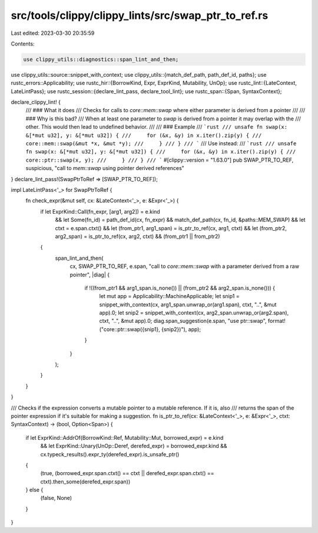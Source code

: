 src/tools/clippy/clippy_lints/src/swap_ptr_to_ref.rs
====================================================

Last edited: 2023-03-30 20:35:59

Contents:

.. code-block:: rs

    use clippy_utils::diagnostics::span_lint_and_then;
use clippy_utils::source::snippet_with_context;
use clippy_utils::{match_def_path, path_def_id, paths};
use rustc_errors::Applicability;
use rustc_hir::{BorrowKind, Expr, ExprKind, Mutability, UnOp};
use rustc_lint::{LateContext, LateLintPass};
use rustc_session::{declare_lint_pass, declare_tool_lint};
use rustc_span::{Span, SyntaxContext};

declare_clippy_lint! {
    /// ### What it does
    /// Checks for calls to `core::mem::swap` where either parameter is derived from a pointer
    ///
    /// ### Why is this bad?
    /// When at least one parameter to `swap` is derived from a pointer it may overlap with the
    /// other. This would then lead to undefined behavior.
    ///
    /// ### Example
    /// ```rust
    /// unsafe fn swap(x: &[*mut u32], y: &[*mut u32]) {
    ///     for (&x, &y) in x.iter().zip(y) {
    ///         core::mem::swap(&mut *x, &mut *y);
    ///     }
    /// }
    /// ```
    /// Use instead:
    /// ```rust
    /// unsafe fn swap(x: &[*mut u32], y: &[*mut u32]) {
    ///     for (&x, &y) in x.iter().zip(y) {
    ///         core::ptr::swap(x, y);
    ///     }
    /// }
    /// ```
    #[clippy::version = "1.63.0"]
    pub SWAP_PTR_TO_REF,
    suspicious,
    "call to `mem::swap` using pointer derived references"
}
declare_lint_pass!(SwapPtrToRef => [SWAP_PTR_TO_REF]);

impl LateLintPass<'_> for SwapPtrToRef {
    fn check_expr(&mut self, cx: &LateContext<'_>, e: &Expr<'_>) {
        if let ExprKind::Call(fn_expr, [arg1, arg2]) = e.kind
            && let Some(fn_id) = path_def_id(cx, fn_expr)
            && match_def_path(cx, fn_id, &paths::MEM_SWAP)
            && let ctxt = e.span.ctxt()
            && let (from_ptr1, arg1_span) = is_ptr_to_ref(cx, arg1, ctxt)
            && let (from_ptr2, arg2_span) = is_ptr_to_ref(cx, arg2, ctxt)
            && (from_ptr1 || from_ptr2)
        {
            span_lint_and_then(
                cx,
                SWAP_PTR_TO_REF,
                e.span,
                "call to `core::mem::swap` with a parameter derived from a raw pointer",
                |diag| {
                    if !((from_ptr1 && arg1_span.is_none()) || (from_ptr2 && arg2_span.is_none())) {
                        let mut app = Applicability::MachineApplicable;
                        let snip1 = snippet_with_context(cx, arg1_span.unwrap_or(arg1.span), ctxt, "..", &mut app).0;
                        let snip2 = snippet_with_context(cx, arg2_span.unwrap_or(arg2.span), ctxt, "..", &mut app).0;
                        diag.span_suggestion(e.span, "use ptr::swap", format!("core::ptr::swap({snip1}, {snip2})"), app);
                    }
                }
            );
        }
    }
}

/// Checks if the expression converts a mutable pointer to a mutable reference. If it is, also
/// returns the span of the pointer expression if it's suitable for making a suggestion.
fn is_ptr_to_ref(cx: &LateContext<'_>, e: &Expr<'_>, ctxt: SyntaxContext) -> (bool, Option<Span>) {
    if let ExprKind::AddrOf(BorrowKind::Ref, Mutability::Mut, borrowed_expr) = e.kind
        && let ExprKind::Unary(UnOp::Deref, derefed_expr) = borrowed_expr.kind
        && cx.typeck_results().expr_ty(derefed_expr).is_unsafe_ptr()
    {
        (true, (borrowed_expr.span.ctxt() == ctxt || derefed_expr.span.ctxt() == ctxt).then_some(derefed_expr.span))
    } else {
        (false, None)
    }
}


